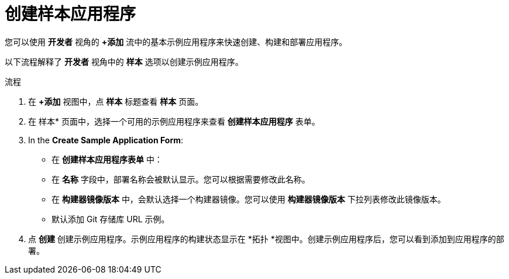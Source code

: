 :_content-type: PROCEDURE
[id="odc-creating-sample-applications_{context}"]
= 创建样本应用程序

您可以使用 *开发者* 视角的 *+添加* 流中的基本示例应用程序来快速创建、构建和部署应用程序。

以下流程解释了 *开发者* 视角中的 *样本* 选项以创建示例应用程序。

.流程

. 在 *+添加* 视图中，点 *样本* 标题查看 *样本* 页面。
. 在 样本* 页面中，选择一个可用的示例应用程序来查看 *创建样本应用程序* 表单。
. In the *Create Sample Application Form*:
* 在 *创建样本应用程序表单* 中：
* 在 *名称* 字段中，部署名称会被默认显示。您可以根据需要修改此名称。
* 在 *构建器镜像版本* 中，会默认选择一个构建器镜像。您可以使用 *构建器镜像版本* 下拉列表修改此镜像版本。
* 默认添加 Git 存储库 URL 示例。
. 点 *创建* 创建示例应用程序。示例应用程序的构建状态显示在 *拓扑 *视图中。创建示例应用程序后，您可以看到添加到应用程序的部署。
